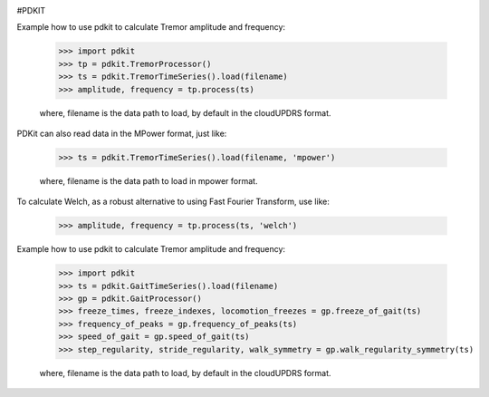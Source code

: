 .. image:: https://circleci.com/gh/pdkit/pdkit.svg?style=shield
    :target: https://circleci.com/gh/pdkit/pdkit

.. image:: https://readthedocs.org/projects/pdkit/badge/
    :target: https://pdkit.readthedocs.org

#PDKIT

Example how to use pdkit to calculate Tremor amplitude and frequency:

    >>> import pdkit
    >>> tp = pdkit.TremorProcessor()
    >>> ts = pdkit.TremorTimeSeries().load(filename)
    >>> amplitude, frequency = tp.process(ts)

    where, filename is the data path to load, by default in the cloudUPDRS format.

PDKit can also read data in the MPower format, just like:

    >>> ts = pdkit.TremorTimeSeries().load(filename, 'mpower')

    where, filename is the data path to load in mpower format.

To calculate Welch, as a robust alternative to using Fast Fourier Transform, use like:

    >>> amplitude, frequency = tp.process(ts, 'welch')

Example how to use pdkit to calculate Tremor amplitude and frequency:

    >>> import pdkit
    >>> ts = pdkit.GaitTimeSeries().load(filename)
    >>> gp = pdkit.GaitProcessor()
    >>> freeze_times, freeze_indexes, locomotion_freezes = gp.freeze_of_gait(ts)
    >>> frequency_of_peaks = gp.frequency_of_peaks(ts)
    >>> speed_of_gait = gp.speed_of_gait(ts)
    >>> step_regularity, stride_regularity, walk_symmetry = gp.walk_regularity_symmetry(ts)

    where, filename is the data path to load, by default in the cloudUPDRS format.